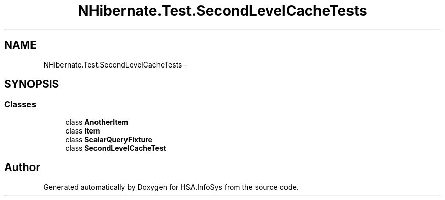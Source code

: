 .TH "NHibernate.Test.SecondLevelCacheTests" 3 "Fri Jul 5 2013" "Version 1.0" "HSA.InfoSys" \" -*- nroff -*-
.ad l
.nh
.SH NAME
NHibernate.Test.SecondLevelCacheTests \- 
.SH SYNOPSIS
.br
.PP
.SS "Classes"

.in +1c
.ti -1c
.RI "class \fBAnotherItem\fP"
.br
.ti -1c
.RI "class \fBItem\fP"
.br
.ti -1c
.RI "class \fBScalarQueryFixture\fP"
.br
.ti -1c
.RI "class \fBSecondLevelCacheTest\fP"
.br
.in -1c
.SH "Author"
.PP 
Generated automatically by Doxygen for HSA\&.InfoSys from the source code\&.
